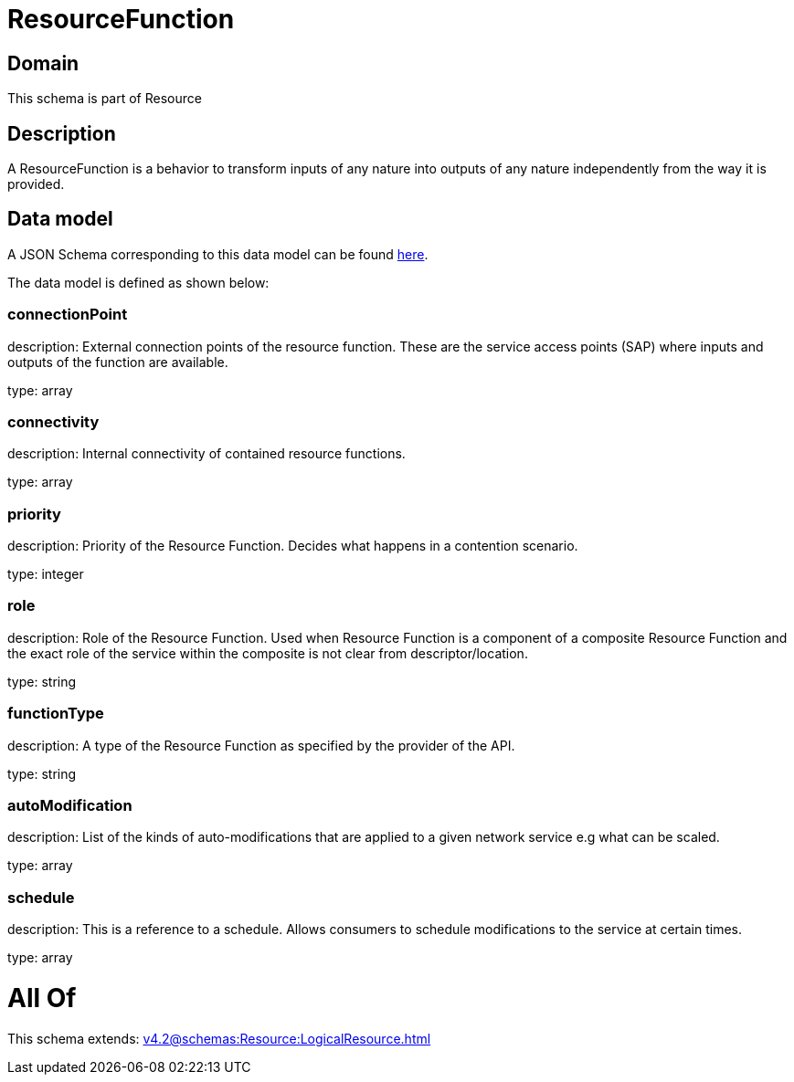 = ResourceFunction

[#domain]
== Domain

This schema is part of Resource

[#description]
== Description

A ResourceFunction is a behavior to transform inputs of any nature into outputs of any nature independently from the way it is provided.


[#data_model]
== Data model

A JSON Schema corresponding to this data model can be found https://tmforum.org[here].

The data model is defined as shown below:


=== connectionPoint
description: External connection points of the resource function. These are the service access points (SAP) where inputs and outputs of the function are available.

type: array


=== connectivity
description: Internal connectivity of contained resource functions.

type: array


=== priority
description: Priority of the Resource Function. Decides what happens in a contention scenario.

type: integer


=== role
description: Role of the Resource Function. Used when Resource Function is a component of a composite Resource Function and the exact role of the service within the composite is not clear from descriptor/location.

type: string


=== functionType
description: A type of the Resource Function as specified by the provider of the API.

type: string


=== autoModification
description: List of the kinds of auto-modifications that are applied to a given network service e.g what can be scaled.

type: array


=== schedule
description: This is a reference to a schedule. Allows consumers to schedule modifications to the service at certain times.

type: array


= All Of 
This schema extends: xref:v4.2@schemas:Resource:LogicalResource.adoc[]
